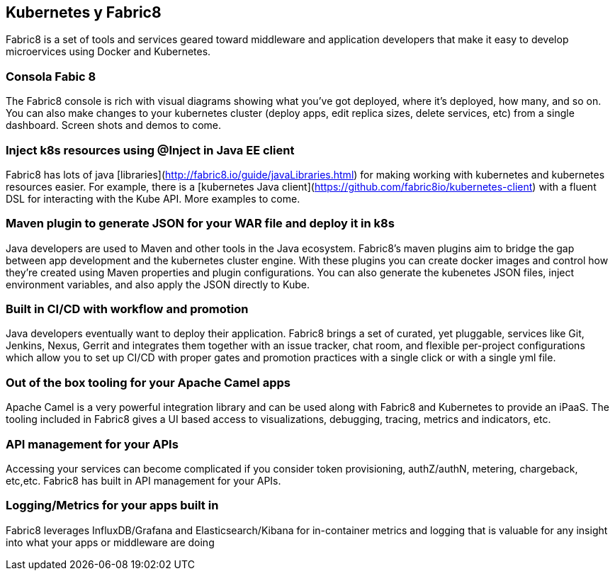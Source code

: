== Kubernetes y Fabric8
Fabric8 is a set of tools and services geared toward middleware and application developers that make it easy to develop microervices using Docker and Kubernetes.

=== Consola Fabic 8

The Fabric8 console is rich with visual diagrams showing what you've got deployed, where it's deployed, how many, and so on. You can also make changes to your kubernetes cluster (deploy apps, edit replica sizes, delete services, etc) from a single dashboard. Screen shots and demos to come.


=== Inject k8s resources using @Inject in Java EE client
Fabric8 has lots of java [libraries](http://fabric8.io/guide/javaLibraries.html) for making working with kubernetes and kubernetes resources easier. For example, there is a [kubernetes Java client](https://github.com/fabric8io/kubernetes-client) with a fluent DSL for interacting with the Kube API. More examples to come.

=== Maven plugin to generate JSON for your WAR file and deploy it in k8s
Java developers are used to Maven and other tools in the Java ecosystem. Fabric8's maven plugins aim to bridge the gap between app development and the kubernetes cluster engine. With these plugins you can create docker images and control how they're created using Maven properties and plugin configurations. You can also generate the kubenetes JSON files, inject environment variables, and also apply the JSON directly to Kube.

=== Built in CI/CD with workflow and promotion
Java developers eventually want to deploy their application. Fabric8 brings a set of curated, yet pluggable, services like Git, Jenkins, Nexus, Gerrit and integrates them together with an issue tracker, chat room, and flexible per-project configurations which allow you to set up CI/CD with proper gates and promotion practices with a single click or with a single yml file.

=== Out of the box tooling for your Apache Camel apps
Apache Camel is a very powerful integration library and can be used along with Fabric8 and Kubernetes to provide an iPaaS. The tooling included in Fabric8 gives a UI based access to visualizations, debugging, tracing, metrics and indicators, etc.

=== API management for your APIs
Accessing your services can become complicated if you consider token provisioning, authZ/authN, metering, chargeback, etc,etc. Fabric8 has built in API management for your APIs.

=== Logging/Metrics for your apps built in
Fabric8 leverages InfluxDB/Grafana and Elasticsearch/Kibana for in-container metrics and logging that is valuable for any insight into what your apps or middleware are doing
